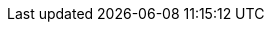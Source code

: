 :page-id: getting-started::advanced
:page-parent: getting-started
:page-nav-title: Advanced setup
:page-module: chapter
:page-section: getting-started
:page-layout: section
:page-order: 2
:page-status: draft
